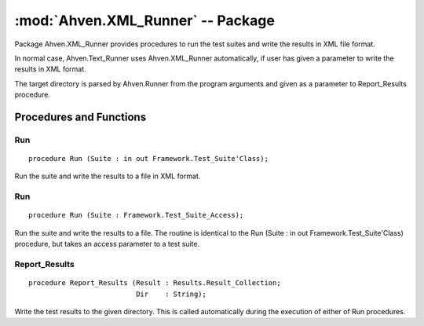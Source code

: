 .. index:: ! Ahven.XML_Runner (package)

:mod:`Ahven.XML_Runner` -- Package
==================================

.. moduleauthor:: Tero Koskinen <tero.koskinen@iki.fi>

.. versionadded:: 1.2

Package Ahven.XML_Runner provides procedures to run
the test suites and write the results in XML file format.

In normal case, Ahven.Text_Runner uses Ahven.XML_Runner
automatically, if user has given a parameter to write the results
in XML format.

The target directory is parsed by Ahven.Runner from the program
arguments and given as a parameter to Report_Results procedure.

------------------------
Procedures and Functions
------------------------


Run
'''

::

   procedure Run (Suite : in out Framework.Test_Suite'Class);

Run the suite and write the results to a file in XML format.

Run
'''

::

   procedure Run (Suite : Framework.Test_Suite_Access);

Run the suite and write the results to a file. The routine is
identical to the Run (Suite : in out Framework.Test_Suite'Class) procedure,
but takes an access parameter to a test suite.

Report_Results
''''''''''''''

::

   procedure Report_Results (Result : Results.Result_Collection;
                             Dir    : String);

Write the test results to the given directory. This is called
automatically during the execution of either of Run procedures.

